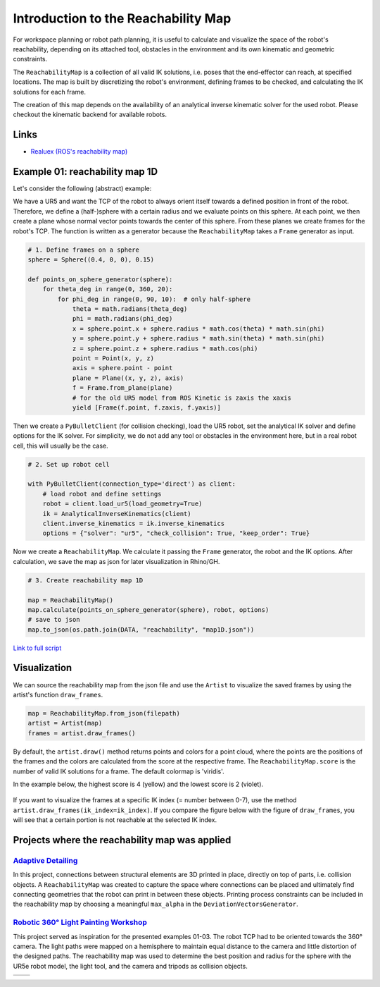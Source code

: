 *******************************************************************************
Introduction to the Reachability Map
*******************************************************************************

For workspace planning or robot path planning, it is useful to calculate and
visualize the space of the robot's reachability, depending on its attached tool,
obstacles in the environment and its own kinematic and geometric constraints.

The ``ReachabilityMap`` is a collection of all valid IK solutions, i.e. poses that the end-effector can reach, at specified locations. The map is built by discretizing the robot's environment, defining frames to be checked, and calculating the IK solutions for each frame.

The creation of this map depends on the availability of an analytical inverse
kinematic solver for the used robot. Please checkout the kinematic backend for
available robots.

Links
=====
* `Realuex (ROS's reachability map) <http://wiki.ros.org/reuleaux>`_


Example 01: reachability map 1D
===============================

Let's consider the following (abstract) example:

We have a UR5 and want the TCP of the robot to always orient itself towards a
defined position in front of the robot. Therefore, we define a (half-)sphere
with a certain radius and we evaluate points on this sphere. At each point, we then
create a plane whose normal vector points towards the center of this sphere. From these planes
we create frames for the robot's TCP. The function is written as a generator
because the ``ReachabilityMap`` takes a ``Frame`` generator as input.

.. figure:: files/00_robot_halfsphere.jpg
    :figclass: figure
    :class: figure-img img-fluid


.. code-block:: python

    # 1. Define frames on a sphere
    sphere = Sphere((0.4, 0, 0), 0.15)

    def points_on_sphere_generator(sphere):
        for theta_deg in range(0, 360, 20):
            for phi_deg in range(0, 90, 10):  # only half-sphere
                theta = math.radians(theta_deg)
                phi = math.radians(phi_deg)
                x = sphere.point.x + sphere.radius * math.cos(theta) * math.sin(phi)
                y = sphere.point.y + sphere.radius * math.sin(theta) * math.sin(phi)
                z = sphere.point.z + sphere.radius * math.cos(phi)
                point = Point(x, y, z)
                axis = sphere.point - point
                plane = Plane((x, y, z), axis)
                f = Frame.from_plane(plane)
                # for the old UR5 model from ROS Kinetic is zaxis the xaxis
                yield [Frame(f.point, f.zaxis, f.yaxis)]


Then we create a ``PyBulletClient`` (for collision checking), load the UR5 robot,
set the analytical IK solver and define options for the IK solver.
For simplicity, we do not add any tool or obstacles in the environment here, but in a
real robot cell, this will usually be the case.


.. code-block:: python

    # 2. Set up robot cell

    with PyBulletClient(connection_type='direct') as client:
        # load robot and define settings
        robot = client.load_ur5(load_geometry=True)
        ik = AnalyticalInverseKinematics(client)
        client.inverse_kinematics = ik.inverse_kinematics
        options = {"solver": "ur5", "check_collision": True, "keep_order": True}

Now we create a ``ReachabilityMap``. We calculate it passing the ``Frame``
generator, the robot and the IK options. After calculation, we save the map as
json for later visualization in Rhino/GH.

.. code-block:: python

        # 3. Create reachability map 1D

        map = ReachabilityMap()
        map.calculate(points_on_sphere_generator(sphere), robot, options)
        # save to json
        map.to_json(os.path.join(DATA, "reachability", "map1D.json"))



`Link to full script <files/01_example_1D.py>`_


Visualization
=============

We can source the reachability map from the json file and use the ``Artist`` to
visualize the saved frames by using the artist's function ``draw_frames``.

.. code-block:: python

    map = ReachabilityMap.from_json(filepath)
    artist = Artist(map)
    frames = artist.draw_frames()


.. figure:: files/00_robot_halfsphere.jpg
    :figclass: figure
    :class: figure-img img-fluid


By default, the ``artist.draw()`` method returns points and colors for a point cloud,
where the points are the positions of the frames and the colors are calculated
from the score at the respective frame. The ``ReachabilityMap.score`` is
the number of valid IK solutions for a frame. The default colormap is 'viridis'.

In the example below, the highest score is 4 (yellow) and the lowest score is 2 (violet).

.. figure:: files/01_robot_map1D.jpg
    :figclass: figure
    :class: figure-img img-fluid


If you want to visualize the frames at a specific IK index (= number between 0-7), use the method
``artist.draw_frames(ik_index=ik_index)``. If you compare the figure below
with the figure of ``draw_frames``, you will see that a certain portion is not
reachable at the selected IK index.

.. figure:: files/02_robot_frames_at_ik.jpg
    :figclass: figure
    :class: figure-img img-fluid


Projects where the reachability map was applied
===============================================

------------------------------------------------------------------------------------------
`Adaptive Detailing <https://gramaziokohler.arch.ethz.ch/web/forschung/e/0/0/0/361.html>`_
------------------------------------------------------------------------------------------

In this project, connections between structural elements are 3D printed in place,
directly on top of parts, i.e. collision objects. A ``ReachabilityMap`` was created
to capture the space where connections can be placed and ultimately find connecting
geometries that the robot can print in between these objects. Printing process
constraints can be included in the reachability map by choosing a meaningful
``max_alpha`` in the ``DeviationVectorsGenerator``.

.. figure:: files/adaptive_detailing.png
    :figclass: figure
    :class: figure-img img-fluid

------------------------------------------------------------------------------------------
`Robotic 360° Light Painting Workshop <https://gramaziokohler.arch.ethz.ch/web/lehre/e/0/0/0/439.html>`_
------------------------------------------------------------------------------------------

This project served as inspiration for the presented examples 01-03. The robot TCP
had to be oriented towards the 360° camera. The light paths were mapped on a hemisphere
to maintain equal distance to the camera and little distortion of the designed paths.
The reachability map was used to determine the best position and radius for the
sphere with the UR5e robot model, the light tool, and the camera and tripods as
collision objects.

.. |logo1| image:: files/workshop_sjsu_1.png
   :scale: 50%
   :align: middle
.. |logo2| image:: files/workshop_sjsu_2.jpg
   :scale: 50%
   :align: middle

+---------+---------+
| |logo1| | |logo2| |
+---------+---------+
